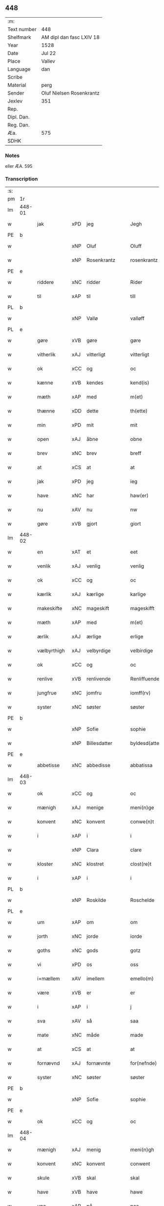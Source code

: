 ** 448
| :m:         |                          |
| Text number | 448                      |
| Shelfmark   | AM dipl dan fasc LXIV 18 |
| Year        | 1528                     |
| Date        | Jul 22                   |
| Place       | Vallev                   |
| Language    | dan                      |
| Scribe      |                          |
| Material    | perg                     |
| Sender      | Oluf Nielsen Rosenkrantz |
| Jexlev      | 351                      |
| Rep.        |                          |
| Dipl. Dan.  |                          |
| Reg. Dan.   |                          |
| Æa.         | 575                      |
| SDHK        |                          |

*** Notes
eller ÆA. 595


*** Transcription
| :s: |        |                    |                |   |   |                       |                    |   |   |   |        |     |   |   |    |               |
| pm  | 1r     |                    |                |   |   |                       |                    |   |   |   |        |     |   |   |    |               |
| lm  | 448-01 |                    |                |   |   |                       |                    |   |   |   |        |     |   |   |    |               |
| w   |        | jak                | xPD            | jeg  |   | Jegh                  | Jegh               |   |   |   |        | dan |   |   |    |        448-01 |
| PE  | b      |                    |                |   |   |                       |                    |   |   |   |        |     |   |   |    |               |
| w   |        |                | xNP            | Oluf  |   | Oluff                 | Oluff              |   |   |   |        | dan |   |   |    |        448-01 |
| w   |        |           | xNP            | Rosenkrantz  |   | rosenkrantz           | ꝛoſenkꝛantz        |   |   |   |        | dan |   |   |    |        448-01 |
| PE  | e      |                    |                |   |   |                       |                    |   |   |   |        |     |   |   |    |               |
| w   |        | riddere            | xNC            | ridder  |   | Rider                 | Rider              |   |   |   |        | dan |   |   |    |        448-01 |
| w   |        | til                | xAP            | til  |   | till                  | tıll               |   |   |   |        | dan |   |   |    |        448-01 |
| PL  | b      |                    |                |   |   |                       |                    |   |   |   |        |     |   |   |    |               |
| w   |        |               | xNP            | Vallø  |   | valløff               | valløff            |   |   |   |        | dan |   |   |    |        448-01 |
| PL  | e      |                    |                |   |   |                       |                    |   |   |   |        |     |   |   |    |               |
| w   |        | gøre               | xVB            | gøre  |   | gøre                  | gøre               |   |   |   |        | dan |   |   |    |        448-01 |
| w   |        | vitherlik           | xAJ            | vitterligt  |   | vitterligt            | vıtterlıgt         |   |   |   |        | dan |   |   |    |        448-01 |
| w   |        | ok                 | xCC            | og  |   | oc                    | oc                 |   |   |   |        | dan |   |   |    |        448-01 |
| w   |        | kænne              | xVB            | kendes  |   | kend(is)              | ken               |   |   |   |        | dan |   |   |    |        448-01 |
| w   |        | mæth               | xAP            | med  |   | m(et)                 | mꝫ                 |   |   |   |        | dan |   |   |    |        448-01 |
| w   |        | thænne             | xDD            | dette  |   | th(ette)              | thꝫͤ                |   |   |   |        | dan |   |   |    |        448-01 |
| w   |        | min                | xPD            | mit  |   | mit                   | mit                |   |   |   |        | dan |   |   |    |        448-01 |
| w   |        | open               | xAJ            | åbne  |   | obne                  | obne               |   |   |   |        | dan |   |   |    |        448-01 |
| w   |        | brev               | xNC            | brev  |   | breff                 | breff              |   |   |   |        | dan |   |   |    |        448-01 |
| w   |        | at                 | xCS            | at  |   | at                    | at                 |   |   |   |        | dan |   |   |    |        448-01 |
| w   |        | jak                | xPD            | jeg  |   | ieg                   | ıeg                |   |   |   |        | dan |   |   |    |        448-01 |
| w   |        | have               | xNC            | har  |   | haw(er)               | haw               |   |   |   |        | dan |   |   |    |        448-01 |
| w   |        | nu                 | xAV            | nu  |   | nw                    | nw                 |   |   |   |        | dan |   |   |    |        448-01 |
| w   |        | gøre               | xVB            | gjort  |   | giort                 | gioꝛt              |   |   |   |        | dan |   |   |    |        448-01 |
| lm  | 448-02 |                    |                |   |   |                       |                    |   |   |   |        |     |   |   |    |               |
| w   |        | en                 | xAT            | et  |   | eet                   | eet                |   |   |   |        | dan |   |   |    |        448-02 |
| w   |        | venlik             | xAJ            | venlig  |   | venlig                | venlig             |   |   |   |        | dan |   |   |    |        448-02 |
| w   |        | ok                 | xCC            | og  |   | oc                    | oc                 |   |   |   |        | dan |   |   |    |        448-02 |
| w   |        | kærlik             | xAJ            | kærlige  |   | karlige               | karlıge            |   |   |   |        | dan |   |   |    |        448-02 |
| w   |        | makeskifte         | xNC            | mageskift  |   | mageskifft            | mageſkifft         |   |   |   |        | dan |   |   |    |        448-02 |
| w   |        | mæth               | xAP            | med  |   | m(et)                 | mꝫ                 |   |   |   |        | dan |   |   |    |        448-02 |
| w   |        | ærlik              | xAJ            | ærlige  |   | erlige                | eꝛlıge             |   |   |   |        | dan |   |   |    |        448-02 |
| w   |        | vælbyrthigh          | xAJ            | velbyrdige  |   | velbirdige            | velbıꝛdıge         |   |   |   |        | dan |   |   |    |        448-02 |
| w   |        | ok                 | xCC            | og  |   | oc                    | oc                 |   |   |   |        | dan |   |   |    |        448-02 |
| w   |        | renlive       | xVB            | renlivende  |   | Renliffuende          | Renlıffuende       |   |   |   |        | dan |   |   |    |        448-02 |
| w   |        | jungfrue            | xNC            | jomfru  |   | iomff(rv)             | ıomffͮ              |   |   |   |        | dan |   |   |    |        448-02 |
| w   |        | syster             | xNC            | søster  |   | søster                | ſøſteꝛ             |   |   |   |        | dan |   |   |    |        448-02 |
| PE  | b      |                    |                |   |   |                       |                    |   |   |   |        |     |   |   |    |               |
| w   |        |               | xNP            | Sofie  |   | sophie                | ſophıe             |   |   |   |        | dan |   |   |    |        448-02 |
| w   |        |         | xNP            | Billesdatter  |   | byldesd(atter)        | byldeſᷣ            |   |   |   | de-sup | dan |   |   |    |        448-02 |
| PE  | e      |                    |                |   |   |                       |                    |   |   |   |        |     |   |   |    |               |
| w   |        | abbetisse          | xNC            | abbedisse  |   | abbatissa             | abbatıſſa          |   |   |   |        | lat |   |   |    |        448-02 |
| lm  | 448-03 |                    |                |   |   |                       |                    |   |   |   |        |     |   |   |    |               |
| w   |        | ok                 | xCC            | og  |   | oc                    | oc                 |   |   |   |        | dan |   |   |    |        448-03 |
| w   |        | mænigh            | xAJ           | menige  |   | meni(n)ge             | meni̅ge             |   |   |   |        | dan |   |   |    |        448-03 |
| w   |        | konvent            | xNC            | konvent  |   | conwe(n)t             | conwe̅t             |   |   |   |        | dan |   |   |    |        448-03 |
| w   |        | i                  | xAP            | i  |   | i                     | i                  |   |   |   |        | dan |   |   |    |        448-03 |
| w   |        |                | xNP            | Clara  |   | clare                 | claꝛe              |   |   |   |        | dan |   |   |    |        448-03 |
| w   |        | kloster           | xNC            | klostret  |   | clost(re)t            | cloſtt            |   |   |   |        | dan |   |   |    |        448-03 |
| w   |        | i                  | xAP            | i  |   | i                     | i                  |   |   |   |        | dan |   |   |    |        448-03 |
| PL  | b      |                    |                |   |   |                       |                    |   |   |   |        |     |   |   |    |               |
| w   |        |           | xNP            | Roskilde  |   | Roschelde             | Roſchelde          |   |   |   |        | dan |   |   |    |        448-03 |
| PL  | e      |                    |                |   |   |                       |                    |   |   |   |        |     |   |   |    |               |
| w   |        | um                 | xAP            | om  |   | om                    | o                 |   |   |   |        | dan |   |   |    |        448-03 |
| w   |        | jorth              | xNC            | jorde  |   | iorde                 | ıoꝛde              |   |   |   |        | dan |   |   |    |        448-03 |
| w   |        | goths              | xNC            | gods  |   | gotz                  | gotz               |   |   |   |        | dan |   |   |    |        448-03 |
| w   |        | vi                 | xPD            | os  |   | oss                   | oſſ                |   |   |   |        | dan |   |   |    |        448-03 |
| w   |        | i+mællem             | xAV            | imellem  |   | emello(m)             | emell̅o             |   |   |   |        | dan |   |   |    |        448-03 |
| w   |        | være                | xVB            | er  |   | er                    | er                 |   |   |   |        | dan |   |   |    |        448-03 |
| w   |        | i                  | xAP            | i  |   | j                     | ȷ                  |   |   |   |        | dan |   |   |    |        448-03 |
| w   |        | sva                | xAV            | så  |   | saa                   | ſaa                |   |   |   |        | dan |   |   |    |        448-03 |
| w   |        | mate               | xNC            | måde  |   | made                  | made               |   |   |   |        | dan |   |   |    |        448-03 |
| w   |        | at                 | xCS            | at  |   | at                    | at                 |   |   |   |        | dan |   |   |    |        448-03 |
| w   |        | fornævnd           | xAJ            | fornævnte  |   | for(nefnde)           | foꝛᷠͤ                |   |   |   |        | dan |   |   |    |        448-03 |
| w   |        | syster             | xNC            | søster  |   | søster                | ſøſteꝛ             |   |   |   |        | dan |   |   |    |        448-03 |
| PE  | b      |                    |                |   |   |                       |                    |   |   |   |        |     |   |   |    |               |
| w   |        |               | xNP            | Sofie  |   | sophie                | ſophie             |   |   |   |        | dan |   |   |    |        448-03 |
| PE  | e      |                    |                |   |   |                       |                    |   |   |   |        |     |   |   |    |               |
| w   |        | ok                 | xCC            | og  |   | oc                    | oc                 |   |   |   |        | dan |   |   |    |        448-03 |
| lm  | 448-04 |                    |                |   |   |                       |                    |   |   |   |        |     |   |   |    |               |
| w   |        | mænigh             | xAJ            | menig  |   | meni(n)gh             | menı̅gh             |   |   |   |        | dan |   |   |    |        448-04 |
| w   |        | konvent            | xNC            | konvent  |   | conwent               | conwent            |   |   |   |        | dan |   |   |    |        448-04 |
| w   |        | skule              | xVB            | skal  |   | skal                  | ſkal               |   |   |   |        | dan |   |   |    |        448-04 |
| w   |        | have               | xVB            | have  |   | hawe                  | hawe               |   |   |   |        | dan |   |   |    |        448-04 |
| w   |        | upa                | xAP            | på  |   | paa                   | paa                |   |   |   |        | dan |   |   |    |        448-04 |
| w   |        | fornævnd           | xAJ            | fornævnte  |   | for(nefnde)           | foꝛᷠͤ                |   |   |   |        | dan |   |   |    |        448-04 |
| w   |        | kloster            | xNC            | klosters  |   | clost(er)s            | cloſt            |   |   |   |        | dan |   |   |    |        448-04 |
| w   |        | vægh              | xNC            | vegne  |   | vegne                 | vegne              |   |   |   |        | dan |   |   |    |        448-04 |
| w   |        | thænne              | xDD            | denne  |   | Tenne                 | Tenne              |   |   |   |        | dan |   |   |    |        448-04 |
| w   |        | æfter              | xAV            | efter  |   | effter                | effter             |   |   |   |        | dan |   |   |    |        448-04 |
| w   |        | skrive           | xVB            | skrevne  |   | sc(ri)ffne            | ſcffne            |   |   |   |        | dan |   |   |    |        448-04 |
| w   |        | min                | xDP            | mine  |   | myne                  | myne               |   |   |   |        | dan |   |   |    |        448-04 |
| w   |        | garth              | xNC            | gård  |   | gard                  | gaꝛd               |   |   |   |        | dan |   |   |    |        448-04 |
| w   |        | goths              | xNC            | gods  |   | gotz                  | gotz               |   |   |   |        | dan |   |   |    |        448-04 |
| w   |        | til                | xAP            | til  |   | til                   | tıl                |   |   |   |        | dan |   |   |    |        448-04 |
| w   |        | ævinnelik          | xAJ            | evindelig  |   | ewindelig             | ewindelıg          |   |   |   |        | dan |   |   |    |        448-04 |
| w   |        | eghe               | xNC            | eje  |   | eye                   | eÿe                |   |   |   |        | dan |   |   |    |        448-04 |
| lm  | 448-05 |                    |                |   |   |                       |                    |   |   |   |        |     |   |   |    |               |
| w   |        | ligje           | xVB            | liggendes  |   | legend(is)            | legen             |   |   |   |        | dan |   |   |    |        448-05 |
| w   |        | i                  | xAP            | i  |   | i                     | i                  |   |   |   |        | dan |   |   |    |        448-05 |
| PL  | b      |                    |                |   |   |                       |                    |   |   |   |        |     |   |   |    |               |
| w   |        |            | xNP            | Sjælland  |   | Sielandh              | ielandh           |   |   |   |        | dan |   |   |    |        448-05 |
| PL  | e      |                    |                |   |   |                       |                    |   |   |   |        |     |   |   |    |               |
| w   |        | i                  | xAP            | i  |   | i                     | i                  |   |   |   |        | dan |   |   |    |        448-05 |
| PL  | b      |                    |                |   |   |                       |                    |   |   |   |        |     |   |   |    |               |
| w   |        |                    | xNP            | Tre  |   | tre                   | tꝛe                |   |   |   |        | dan |   |   |    |        448-05 |
| w   |        | hæreth             | xNC            | Herred  |   | herit                 | heꝛıt              |   |   |   |        | dan |   |   |    |        448-05 |
| PL  | e      |                    |                |   |   |                       |                    |   |   |   |        |     |   |   |    |               |
| w   |        | i                  | xAP            | i  |   | i                     | i                  |   |   |   |        | dan |   |   |    |        448-05 |
| PL  | b      |                    |                |   |   |                       |                    |   |   |   |        |     |   |   |    |               |
| w   |        |           | xNP            | Slangerup  |   | slangd(ro)p           | ſlangdͦp            |   |   |   |        | dan |   |   |    |        448-05 |
| w   |        | sokn              | xNC            | sogn  |   | sogen                 | ſoge              |   |   |   |        | dan |   |   |    |        448-05 |
| PL  | e      |                    |                |   |   |                       |                    |   |   |   |        |     |   |   |    |               |
| w   |        | i                  | xAP            | i  |   | i                     | i                  |   |   |   |        | dan |   |   |    |        448-05 |
| PL  | b      |                    |                |   |   |                       |                    |   |   |   |        |     |   |   |    |               |
| w   |        |                | xNP            | Hørup  |   | hørop                 | hørop              |   |   |   |        | dan |   |   |    |        448-05 |
| PL  | e      |                    |                |   |   |                       |                    |   |   |   |        |     |   |   |    |               |
| w   |        | sum                | xRP            | som  |   | som                   | ſo                |   |   |   |        | dan |   |   |    |        448-05 |
| PE  | b      |                    |                |   |   |                       |                    |   |   |   |        |     |   |   |    |               |
| w   |        |                  | xNP            | Hans  |   | hans                  | han               |   |   |   |        | dan |   |   |    |        448-05 |
| w   |        |             | xNP            | Nielsen  |   | nielss(øn)            | nielſ             |   |   |   |        | dan |   |   |    |        448-05 |
| PE  | e      |                    |                |   |   |                       |                    |   |   |   |        |     |   |   |    |               |
| w   |        | nu                 | xAV            | nu  |   | nw                    | nw                 |   |   |   |        | dan |   |   |    |        448-05 |
| w   |        | uti                | xNC            | udi  |   | vtj                   | vtj                |   |   |   |        | dan |   |   |    |        448-05 |
| w   |        | bo                 | xVB            | bor  |   | boer                  | boeꝛ               |   |   |   |        | dan |   |   |    |        448-05 |
| w   |        | ok                 | xCC            | og  |   | oc                    | oc                 |   |   |   |        | dan |   |   |    |        448-05 |
| w   |        | skilje            | xVB            | skilder  |   | skild(er)             | ſkild             |   |   |   |        | dan |   |   |    |        448-05 |
| w   |        | arlik             | xAJ            | årlige  |   | aarlige               | aarlıge            |   |   |   |        | dan |   |   |    |        448-05 |
| n   |        | i                  | xAP            | i  |   | i                     | i                  |   |   |   |        | dan |   |   |    |        448-05 |
| w   |        | pund               | xNC            | pund  |   | p(und)                | p                 |   |   |   | de-sup | dan |   |   |    |        448-05 |
| lm  | 448-06 |                    |                |   |   |                       |                    |   |   |   |        |     |   |   |    |               |
| w   |        | bjug               | xNC            | byg  |   | biug                  | biug               |   |   |   |        | dan |   |   |    |        448-06 |
| w   |        | ok                 | xCC            | og  |   | och                   | och                |   |   |   |        | dan |   |   |    |        448-06 |
| n   |        | i                  | xAP            | i  |   | i                     | i                  |   |   |   |        | dan |   |   |    |        448-06 |
| w   |        | pund               | xNC            | pund  |   | p(und)                | p                 |   |   |   | de-sup | dan |   |   |    |        448-06 |
| w   |        | rugh               | xNC            | rug  |   | rogh                  | ꝛogh               |   |   |   |        | dan |   |   |    |        448-06 |
| p   |        | /                  | XX             |   |   | /                     | /                  |   |   |   |        | dan |   |   |    |        448-06 |
| w   |        | for                | xAP            | for  |   | ffor                  | ffor               |   |   |   |        | dan |   |   |    |        448-06 |
| w   |        | hvilik              | xPD            | hvilken  |   | huilken               | huilken            |   |   |   |        | dan |   |   |    |        448-06 |
| w   |        | fornævnd           | xAJ            | fornævnte  |   | for(nefnde)           | forᷠͤ                |   |   |   |        | dan |   |   |    |        448-06 |
| w   |        | garth              | xNC            | gård  |   | gard                  | gard               |   |   |   |        | dan |   |   |    |        448-06 |
| w   |        | goths              | xNC            | gods  |   | gotz                  | gotz               |   |   |   |        | dan |   |   |    |        448-06 |
| w   |        | ok                 | xCC            | og  |   | oc                    | oc                 |   |   |   |        | dan |   |   |    |        448-06 |
| w   |        | garth           | xNC            | gårdsens  |   | gardzens              | gaꝛdzen           |   |   |   |        | dan |   |   |    |        448-06 |
| w   |        | ræt              | xAJ            | rette  |   | rette                 | ꝛette              |   |   |   |        | dan |   |   |    |        448-06 |
| w   |        | tilligjelse        | xNC            | tilliggelse  |   | tillegelsse           | tıllegelſſe        |   |   |   |        | dan |   |   |    |        448-06 |
| w   |        | jak                | xPD            | jeg  |   | jeg                   | ȷeg                |   |   |   |        | dan |   |   |    |        448-06 |
| w   |        | ok                 | xCC            | og  |   | oc                    | oc                 |   |   |   |        | dan |   |   |    |        448-06 |
| w   |        | min                | xDP            | mine  |   | myne                  | myne               |   |   |   |        | dan |   |   |    |        448-06 |
| w   |        | arving             | xNC            | arvinge  |   | arwinge               | arwinge            |   |   |   |        | dan |   |   |    |        448-06 |
| w   |        | skule              | xVB            | skal  |   | skall                 | ſkall              |   |   |   |        | dan |   |   |    |        448-06 |
| lm  | 448-07 |                    |                |   |   |                       |                    |   |   |   |        |     |   |   |    |               |
| w   |        | i+gen                | xAV            | igen  |   | igien                 | ıgıen              |   |   |   |        | dan |   |   |    |        448-07 |
| w   |        | til                | xAP            | til  |   | til                   | tıl                |   |   |   |        | dan |   |   |    |        448-07 |
| w   |        | vitherlagh          | xNC            | vederlag  |   | vederlagh             | vederlagh          |   |   |   |        | dan |   |   |    |        448-07 |
| w   |        | have               | xVB            | have  |   | hawe                  | hawe               |   |   |   |        | dan |   |   |    |        448-07 |
| w   |        | nyte               | xVB            | nyde  |   | nyde                  | nyde               |   |   |   |        | dan |   |   |    |        448-07 |
| w   |        | bruke              | xVB            | bruge  |   | bruge                 | bꝛuge              |   |   |   |        | dan |   |   |    |        448-07 |
| w   |        | ok                 | xCC            | og  |   | oc                    | oc                 |   |   |   |        | dan |   |   |    |        448-07 |
| w   |        | behalde            | xVB            | beholde  |   | beholde               | beholde            |   |   |   |        | dan |   |   |    |        448-07 |
| w   |        | til                | xAP            | til  |   | till                  | tıll               |   |   |   |        | dan |   |   |    |        448-07 |
| w   |        | ævinnelik          | xAJ            | evindelige  |   | ewindelige            | ewindelıge         |   |   |   |        | dan |   |   |    |        448-07 |
| w   |        | eghe               | xNC            | eje  |   | eye                   | eye                |   |   |   |        | dan |   |   |    |        448-07 |
| w   |        | thænne              | xDD            | denne  |   | Tenne                 | Tenne              |   |   |   |        | dan |   |   |    |        448-07 |
| w   |        | æfterskrive        | xVB            | efterskrevne  |   | efft(screffne)        | efftᷠͤ              |   |   |   |        | dan |   |   |    |        448-07 |
| w   |        | garth              | xNC            | gård  |   | gard                  | gard               |   |   |   |        | dan |   |   |    |        448-07 |
| w   |        | goths              | xNC            | gods  |   | gotz                  | gotz               |   |   |   |        | dan |   |   |    |        448-07 |
| w   |        | ok                 | xCC            | og  |   | oc                    | oc                 |   |   |   |        | dan |   |   |    |        448-07 |
| w   |        | eghedom            | xNC            | ejendom  |   | eygedom               | eygedo            |   |   |   |        | dan |   |   |    |        448-07 |
| lm  | 448-08 |                    |                |   |   |                       |                    |   |   |   |        |     |   |   |    |               |
| w   |        | fran               | xAP            | fra  |   | fra                   | fra                |   |   |   |        | dan |   |   |    |        448-08 |
| w   |        | fornævnd           | xAJ            | fornævnte  |   | for(nefnde)           | foꝛᷠͤ                |   |   |   |        | dan |   |   |    |        448-08 |
| w   |        |                | xNP            | Clara  |   | clare                 | clare              |   |   |   |        | dan |   |   |    |        448-08 |
| w   |        | kloster           | xNC            | kloster  |   | clostertt             | cloſteꝛtt          |   |   |   |        | dan |   |   |    |        448-08 |
| w   |        | ligje           | xVB            | liggendes  |   | legend(is)            | legen             |   |   |   |        | dan |   |   |    |        448-08 |
| w   |        | i                  | xAP            | i  |   | i                     | i                  |   |   |   |        | dan |   |   |    |        448-08 |
| PL  | b      |                    |                |   |   |                       |                    |   |   |   |        |     |   |   |    |               |
| w   |        |   | xNP            | Bæverskovs Herred  |   | bewerskougesh(er)ritt | bewerſkoűgeſhꝛitt |   |   |   |        | dan |   |   |    |        448-08 |
| PL  | e      |                    |                |   |   |                       |                    |   |   |   |        |     |   |   |    |               |
| w   |        | i                  | xAP            | i  |   | i                     | i                  |   |   |   |        | dan |   |   |    |        448-08 |
| PL  | b      |                    |                |   |   |                       |                    |   |   |   |        |     |   |   |    |               |
| w   |        |             | xNP            | Herfølge  |   | h(er)føgle            | h̅føgle             |   |   |   |        | dan |   |   |    |        448-08 |
| w   |        | sokn              | xNC            | sogn  |   | sogen                 | ſogen              |   |   |   |        | dan |   |   |    |        448-08 |
| PL  | e      |                    |                |   |   |                       |                    |   |   |   |        |     |   |   |    |               |
| w   |        | i                  | xAP            | i  |   | i                     | i                  |   |   |   |        | dan |   |   |    |        448-08 |
| PL  | b      |                    |                |   |   |                       |                    |   |   |   |        |     |   |   |    |               |
| w   |        |            | xNP            | Hastrup  |   | hadstorp              | hadſtorp           |   |   |   |        | dan |   |   |    |        448-08 |
| PL  | e      |                    |                |   |   |                       |                    |   |   |   |        |     |   |   |    |               |
| w   |        | sum                | xRP            | som  |   | som                   | ſo                |   |   |   |        | dan |   |   |    |        448-08 |
| PE  | b      |                    |                |   |   |                       |                    |   |   |   |        |     |   |   |    |               |
| w   |        |                | xNP            | Lasse  |   | lasse                 | laſſe              |   |   |   |        | dan |   |   |    |        448-08 |
| w   |        |            | xNP            | Ingelsen  |   | ingelss(øn)           | ingelſ            |   |   |   |        | dan |   |   |    |        448-08 |
| PE  | e      |                    |                |   |   |                       |                    |   |   |   |        |     |   |   |    |               |
| w   |        | nu                 | xAV            | nu  |   | nw                    | nw                 |   |   |   |        | dan |   |   |    |        448-08 |
| w   |        | uti                | xAV            | udi  |   | vtj                   | vtj                |   |   |   |        | dan |   |   |    |        448-08 |
| lm  | 448-09 |                    |                |   |   |                       |                    |   |   |   |        |     |   |   |    |               |
| w   |        | bo                 | xVB            | bor  |   | boer                  | boer               |   |   |   |        | dan |   |   |    |        448-09 |
| w   |        | ok                 | xCC            | og  |   | Och                   | Och                |   |   |   |        | dan |   |   |    |        448-09 |
| w   |        | skilje            | xVB            | skilder  |   | skild(er)             | ſkıld             |   |   |   |        | dan |   |   |    |        448-09 |
| w   |        | arlik             | xAJ            | årlige  |   | aarlige               | aarlıge            |   |   |   |        | dan |   |   |    |        448-09 |
| w   |        | sæks               | xNA            | seks  |   | sex                   | ſex                |   |   |   |        | dan |   |   |    |        448-09 |
| w   |        | skilling          | xNC            | skillinge  |   | skellinge             | ſkellinge          |   |   |   |        | dan |   |   |    |        448-09 |
| w   |        | grot          | xNC            | grot  |   | grat                  | grat               |   |   |   |        | dan |   |   |    |        448-09 |
| p   |        | /                  | XX             |   |   | /                     | /                  |   |   |   |        | dan |   |   |    |        448-09 |
| w   |        | ok                 | xCC            | og  |   | Oc                    | Oc                 |   |   |   |        | dan |   |   |    |        448-09 |
| w   |        | beplikte          | xVB            | bepligter  |   | beplecter             | beplecter          |   |   |   |        | dan |   |   |    |        448-09 |
| w   |        | jak                | xPD            | jeg  |   | ieg                   | ıeg                |   |   |   |        | dan |   |   |    |        448-09 |
| w   |        | jak                | xPD            | mig  |   | meg                   | meg                |   |   |   |        | dan |   |   |    |        448-09 |
| w   |        | ok                 | xCC            | og  |   | och                   | och                |   |   |   |        | dan |   |   |    |        448-09 |
| w   |        | min                | xDP            | mine  |   | myne                  | myne               |   |   |   |        | dan |   |   |    |        448-09 |
| w   |        | arving             | xNC            | arvinge  |   | arwinge               | arwinge            |   |   |   |        | dan |   |   |    |        448-09 |
| w   |        | at                 | xIM            | at  |   | at                    | at                 |   |   |   |        | dan |   |   |    |        448-09 |
| w   |        | fri                | xAJ            | fri  |   | frij                  | fꝛij               |   |   |   |        | dan |   |   |    |        448-09 |
| w   |        | hemle              | xVB            | hjemle  |   | hemle                 | hemle              |   |   |   |        | dan |   |   |    |        448-09 |
| w   |        | ok                 | xCC            | og  |   | oc                    | oc                 |   |   |   |        | dan |   |   |    |        448-09 |
| w   |        | fulkomelik        | xAJ            | fuldkommelige  |   | fuld¦komelige         | fuld¦komelıge      |   |   |   |        | dan |   |   |    | 448-09—448-10 |
| w   |        | tilsta             | xVB            | tilstå  |   | tilstaa               | tılſtaa            |   |   |   |        | dan |   |   |    |        448-10 |
| w   |        | fornævnd           | xAJ            | fornævnte  |   | for(nefnde)           | foꝛᷠͤ                |   |   |   |        | dan |   |   |    |        448-10 |
| w   |        | syster             | xNC            | søster  |   | søster                | ſøſter             |   |   |   |        | dan |   |   |    |        448-10 |
| PE  | b      |                    |                |   |   |                       |                    |   |   |   |        |     |   |   |    |               |
| w   |        |              | xNP            | Sofie  |   | sophie                | ſophıe             |   |   |   |        | dan |   |   |    |        448-10 |
| PE  | e      |                    |                |   |   |                       |                    |   |   |   |        |     |   |   |    |               |
| ad  | b      |                    |                |   |   |                       |                    |   |   |   |        |     |   |   |    |               |
| p   |        |                    |                |   |   | [                     | [                  |   |   |   |        | dan |   |   |    |        448-10 |
| ad  | e      |                    |                |   |   |                       |                    |   |   |   |        |     |   |   |    |               |
| w   |        | mænigh             | xAJ            | menig  |   | meni(n)gh             | meni̅gh             |   |   |   |        | dan |   |   |    |        448-10 |
| w   |        | konvent            | xNC            | konvent  |   | conwent               | conwent            |   |   |   |        | dan |   |   |    |        448-10 |
| w   |        | ok                 | xCC            | og  |   | oc                    | oc                 |   |   |   |        | dan |   |   |    |        448-10 |
| w   |        | thæn               | xPD            | deres  |   | ther(is)              | therꝭ              |   |   |   |        | dan |   |   |    |        448-10 |
| w   |        | æfterkomere       | xNC            | efterkommere  |   | efft(er)komere        | efftkomeꝛe        |   |   |   |        | dan |   |   |    |        448-10 |
| w   |        | i                  | xAP            | i  |   | i                     | i                  |   |   |   |        | dan |   |   |    |        448-10 |
| w   |        | fornævnd           | xAJ            | fornævnte  |   | for(nefnde)           | foꝛᷠͤ                |   |   |   |        | dan |   |   |    |        448-10 |
| w   |        | kloster          | xNC            | kloster  |   | closterth             | cloſterth          |   |   |   |        | dan |   |   |    |        448-10 |
| w   |        | thænne              | xDD            | denne  |   | Te(n)ne               | Te̅ne               |   |   |   |        | dan |   |   |    |        448-10 |
| w   |        | fornævnd           | xAJ            | fornævnte  |   | for(nefnde)           | foꝛᷠͤ                |   |   |   |        | dan |   |   |    |        448-10 |
| lm  | 448-11 |                    |                |   |   |                       |                    |   |   |   |        |     |   |   |    |               |
| w   |        | min            | xDP            | min  |   | myn                   | myn                |   |   |   |        | dan |   |   |    |        448-11 |
| w   |        | garth              | xNC            | gård  |   | gardh                 | gardh              |   |   |   |        | dan |   |   |    |        448-11 |
| w   |        | ok                 | xCC            | og  |   | oc                    | oc                 |   |   |   |        | dan |   |   |    |        448-11 |
| w   |        | goths              | xNC            | gods  |   | gotz                  | gotz               |   |   |   |        | dan |   |   |    |        448-11 |
| w   |        | ok                 | xCC            | og  |   | oc                    | oc                 |   |   |   |        | dan |   |   |    |        448-11 |
| w   |        | eghedom            | xNC            | ejendom  |   | eygedom               | eygedo            |   |   |   |        | dan |   |   |    |        448-11 |
| w   |        | i                  | xAP            | i  |   | i                     | i                  |   |   |   |        | dan |   |   |    |        448-11 |
| PL  | b      |                    |                |   |   |                       |                    |   |   |   |        |     |   |   |    |               |
| w   |        |                  | xNP            | Tre  |   | tre                   | tre                |   |   |   |        | dan |   |   |    |        448-11 |
| w   |        | hæreth            | xNC            | Herred  |   | h(er)rith             | hrith             |   |   |   |        | dan |   |   |    |        448-11 |
| PL  | e      |                    |                |   |   |                       |                    |   |   |   |        |     |   |   |    |               |
| w   |        | mæth               | xAP            | med  |   | m(et)                 | mꝫ                 |   |   |   |        | dan |   |   |    |        448-11 |
| w   |        | skogh              | xNC            | skov  |   | skowg                 | ſkowg              |   |   |   |        | dan |   |   |    |        448-11 |
| w   |        | mark               | xNC            | mark  |   | marck                 | marck              |   |   |   |        | dan |   |   |    |        448-11 |
| w   |        | aker              | xNC            | ager  |   | agger                 | aggeꝛ              |   |   |   |        | dan |   |   |    |        448-11 |
| w   |        | æng                | xNC            | eng  |   | engh                  | engh               |   |   |   |        | dan |   |   |    |        448-11 |
| w   |        | fiskevatn         | xNC            | fiskevand  |   | fiske va(n)tn         | fıſke va̅tn         |   |   |   |        | dan |   |   |    |        448-11 |
| w   |        | fægang            | xNC            | fægang  |   | feegangh              | feegangh           |   |   |   |        | dan |   |   |    |        448-11 |
| w   |        | vat               | xAJ            | vådt  |   | voet                  | voet               |   |   |   |        | dan |   |   |    |        448-11 |
| w   |        | ok                 | xCC            | og  |   | oc                    | oc                 |   |   |   |        | dan |   |   |    |        448-11 |
| w   |        | thyr              | xAJ            | tørt  |   | tiurt                 | tiűꝛt              |   |   |   |        | dan |   |   |    |        448-11 |
| lm  | 448-12 |                    |                |   |   |                       |                    |   |   |   |        |     |   |   |    |               |
| w   |        | ehva              | xPD            | ihvad  |   | ehuat                 | ehuat              |   |   |   |        | dan |   |   |    |        448-12 |
| w   |        | thæn               | xPD            | det  |   | th(et)                | thꝫ                |   |   |   |        | dan |   |   |    |        448-12 |
| w   |        | hældst             | xAV            | helst  |   | helst                 | helſt              |   |   |   |        | dan |   |   |    |        448-12 |
| w   |        | være               | xVB            | er  |   | er                    | er                 |   |   |   |        | dan |   |   |    |        448-12 |
| w   |        | æller              | xCC            | eller  |   | eller                 | eller              |   |   |   |        | dan |   |   |    |        448-12 |
| w   |        | nævne              | xVB            | nævnes  |   | neffnes               | neffne            |   |   |   |        | dan |   |   |    |        448-12 |
| w   |        | kunne              | xVB            | kan  |   | kand                  | kand               |   |   |   |        | dan |   |   |    |        448-12 |
| w   |        | ænge               | xPD            | intet  |   | inth(et)              | ınthꝫ              |   |   |   |        | dan |   |   |    |        448-12 |
| w   |        | undentaken         | xAJ            | undtaget  |   | vndentagit            | vndentagıt         |   |   |   |        | dan |   |   |    |        448-12 |
| p   |        | /                  | XX             |   |   | /                     | /                  |   |   |   |        | dan |   |   |    |        448-12 |
| w   |        | for                | xAP            | for  |   | ffor                  | ffor               |   |   |   |        | dan |   |   |    |        448-12 |
| w   |        | hvær               | xPD            | hver  |   | huer                  | hueꝛ               |   |   |   |        | dan |   |   |    |        448-12 |
| w   |        | man                | xNC            | mands  |   | mandz                 | mandz              |   |   |   |        | dan |   |   |    |        448-12 |
| w   |        | tale               | xNC            | tale  |   | tale                  | tale               |   |   |   |        | dan |   |   |    |        448-12 |
| w   |        | sum                | xRP            | som  |   | som                   | ſo                |   |   |   |        | dan |   |   |    |        448-12 |
| w   |        | thærupa             | xAV            | derpå  |   | th(er) paa            | th paa            |   |   |   |        | dan |   |   |    |        448-12 |
| w   |        | kunne              | xVB            | kan  |   | kan                   | kan                |   |   |   |        | dan |   |   |    |        448-12 |
| w   |        | tale               | xVB            | tale  |   | tale                  | tale               |   |   |   |        | dan |   |   |    |        448-12 |
| lm  | 448-13 |                    |                |   |   |                       |                    |   |   |   |        |     |   |   |    |               |
| w   |        | mæth               | xAP            | med  |   | met                   | met                |   |   |   |        | dan |   |   |    |        448-13 |
| w   |        | ræt                | xNC            | rette  |   | retthe                | ꝛetthe             |   |   |   |        | dan |   |   |    |        448-13 |
| w   |        | innen              | xAP            | inden  |   | jnden                 | ȷnden              |   |   |   |        | dan |   |   |    |        448-13 |
| w   |        | al                 | xAJ            | alle  |   | alle                  | alle               |   |   |   |        | dan |   |   |    |        448-13 |
| w   |        | fjure              | xNA            | fire  |   | fire                  | fıꝛe               |   |   |   |        | dan |   |   |    |        448-13 |
| w   |        | markeskjal         | xNC            | markeskel  |   | marckeskell           | maꝛckeſkell        |   |   |   |        | dan |   |   |    |        448-13 |
| w   |        | ok                 | xCC            | og  |   | oc                    | oc                 |   |   |   |        | dan |   |   |    |        448-13 |
| w   |        | uten               | xAV            | uden  |   | vden                  | vden               |   |   |   |        | dan |   |   |    |        448-13 |
| w   |        | sum                | xRP            | som  |   | som                   | ſom                |   |   |   |        | dan |   |   |    |        448-13 |
| w   |        | tilligje           | xVB            | tilligger  |   | tilleger              | tılleger           |   |   |   |        | dan |   |   |    |        448-13 |
| w   |        | mæth               | xAP            | med  |   | mett                  | mett               |   |   |   |        | dan |   |   |    |        448-13 |
| w   |        | ræt                | xNC            | rette  |   | retthe                | ꝛetthe             |   |   |   |        | dan |   |   |    |        448-13 |
| w   |        | ok                 | xCC            | og  |   | oc                    | oc                 |   |   |   |        | dan |   |   |    |        448-13 |
| w   |        | af                 | xAP            | af  |   | aff                   | aff                |   |   |   |        | dan |   |   |    |        448-13 |
| w   |        | areld             | xNC            | arild  |   | aarild                | aarild             |   |   |   |        | dan |   |   |    |        448-13 |
| w   |        | tith               | xNC            | tid  |   | tiid                  | tiid               |   |   |   |        | dan |   |   |    |        448-13 |
| w   |        | tilligje          | xVB            | tilligget  |   | tilleygit             | tılleygıt          |   |   |   |        | dan |   |   |    |        448-13 |
| lm  | 448-14 |                    |                |   |   |                       |                    |   |   |   |        |     |   |   |    |               |
| w   |        | have               | xVB            | har  |   | hawer                 | haweꝛ              |   |   |   |        | dan |   |   |    |        448-14 |
| p   |        | .                  | XX             |   |   | .                     | .                  |   |   |   |        | dan |   |   |    |        448-14 |
| w   |        | mæthen                | xCC            | men  |   | Men                   | Men                |   |   |   |        | dan |   |   |    |        448-14 |
| w   |        | skule              | xVB            | skal  |   | skall                 | ſkall              |   |   |   |        | dan |   |   |    |        448-14 |
| w   |        | blive              | xVB            | blive  |   | bliffue               | blıffue            |   |   |   |        | dan |   |   |    |        448-14 |
| w   |        | hos                | xAP            | hos  |   | hooss                 | hooſſ              |   |   |   |        | dan |   |   |    |        448-14 |
| w   |        | fornævnd           | xAJ            | fornævnte  |   | for(nefnde)           | foꝛᷠͤ                |   |   |   |        | dan |   |   |    |        448-14 |
| w   |        | syster             | xNC            | søster  |   | søster                | ſøſteꝛ             |   |   |   |        | dan |   |   |    |        448-14 |
| PE  | b      |                    |                |   |   |                       |                    |   |   |   |        |     |   |   |    |               |
| w   |        |              | xNP            | Sofie  |   | sophie                | ſophıe             |   |   |   |        | dan |   |   |    |        448-14 |
| PE  | e      |                    |                |   |   |                       |                    |   |   |   |        |     |   |   |    |               |
| w   |        | mænigh            | xAJ            | menige  |   | meninge               | menınge            |   |   |   |        | dan |   |   |    |        448-14 |
| w   |        | konvent           | xNC            | konvent  |   | conwenth              | conwenth           |   |   |   |        | dan |   |   |    |        448-14 |
| w   |        | ok                 | xCC            | og  |   | oc                    | oc                 |   |   |   |        | dan |   |   |    |        448-14 |
| w   |        | thæn               | xPD            | deres  |   | ther(is)              | therꝭ              |   |   |   |        | dan |   |   |    |        448-14 |
| w   |        | æfterkomere        | xAJ            | efterkommere  |   | effter ko(m)mere      | effter ko̅meꝛe      |   |   |   |        | dan |   |   |    |        448-14 |
| w   |        | i                  | xAP            | i  |   | i                     | i                  |   |   |   |        | dan |   |   |    |        448-14 |
| w   |        | fornævnd           | xAJ            | fornævnte  |   | for(nefnde)           | forᷠͤ                |   |   |   |        | dan |   |   |    |        448-14 |
| lm  | 448-15 |                    |                |   |   |                       |                    |   |   |   |        |     |   |   |    |               |
| w   |        | kloster           | xNC            | kloster  |   | clostertt             | cloſteꝛtt          |   |   |   |        | dan |   |   |    |        448-15 |
| w   |        | til                | xAP            | til  |   | till                  | tıll               |   |   |   |        | dan |   |   |    |        448-15 |
| w   |        | ævigh              | xAJ            | evig  |   | ewiig                 | ewiig              |   |   |   |        | dan |   |   |    |        448-15 |
| w   |        | tith              | xNC            | tid  |   | tiidt                 | tiidt              |   |   |   |        | dan |   |   |    |        448-15 |
| w   |        | sum                | xRP            | som  |   | som                   | ſo                |   |   |   |        | dan |   |   |    |        448-15 |
| w   |        | fore                | xAV            | for  |   | fore                  | foꝛe               |   |   |   |        | dan |   |   |    |        448-15 |
| w   |        | skrive         | xVB            | skrevet  |   | sc(ri)ffueth          | ſcffueth          |   |   |   |        | dan |   |   |    |        448-15 |
| w   |        | sta                | xVB            | står  |   | staar                 | ſtaaꝛ              |   |   |   |        | dan |   |   |    |        448-15 |
| w   |        | ok                 | xCC            | og  |   | Och                   | Och                |   |   |   |        | dan |   |   |    |        448-15 |
| w   |        | kænne             | xVB            | kendes  |   | kendes                | kende             |   |   |   |        | dan |   |   |    |        448-15 |
| w   |        | jak                | xPD            | jeg  |   | ieg                   | ıeg                |   |   |   |        | dan |   |   |    |        448-15 |
| w   |        | jak                | xPD            | mig  |   | megh                  | megh               |   |   |   |        | dan |   |   |    |        448-15 |
| w   |        | ok                 | xCC            | og  |   | oc                    | oc                 |   |   |   |        | dan |   |   |    |        448-15 |
| w   |        | min                | xDP            | mine  |   | myne                  | myne               |   |   |   |        | dan |   |   |    |        448-15 |
| w   |        | arving             | xNC            | arvinge  |   | arwinge               | arwinge            |   |   |   |        | dan |   |   |    |        448-15 |
| w   |        | ænge               | xPD            | ingen  |   | jngen                 | ȷngen              |   |   |   |        | dan |   |   |    |        448-15 |
| lm  | 448-16 |                    |                |   |   |                       |                    |   |   |   |        |     |   |   |    |               |
| w   |        | ytermere           | xAJ            | ydermere  |   | idermere              | ıdeꝛmeꝛe           |   |   |   |        | dan |   |   |    |        448-16 |
| w   |        | ræt                | xNC            | ret  |   | rett                  | ꝛett               |   |   |   |        | dan |   |   |    |        448-16 |
| w   |        | at                 | xIM            | at  |   | at                    | at                 |   |   |   |        | dan |   |   | =  |        448-16 |
| w   |        | have               | xVB            | have  |   | haffue                | haffue             |   |   |   |        | dan |   |   | == |        448-16 |
| w   |        | til                | xAP            | til  |   | till                  | tıll               |   |   |   |        | dan |   |   |    |        448-16 |
| w   |        | fornævnd           | xAJ            | fornævnte  |   | for(nefnde)           | foꝛᷠͤ                |   |   |   |        | dan |   |   |    |        448-16 |
| w   |        | garth              | xNC            | gård  |   | gard                  | gard               |   |   |   |        | dan |   |   |    |        448-16 |
| w   |        | goths              | xNC            | gods  |   | gotz                  | gotz               |   |   |   |        | dan |   |   |    |        448-16 |
| w   |        | ok                 | xCC            | og  |   | oc                    | oc                 |   |   |   |        | dan |   |   |    |        448-16 |
| w   |        | eghedom            | xNC            | ejendom  |   | eygedom               | eygedo            |   |   |   |        | dan |   |   |    |        448-16 |
| w   |        | æfter              | xAP            | efter  |   | effter                | effter             |   |   |   |        | dan |   |   |    |        448-16 |
| w   |        | thænne             | xDD            | denne  |   | thenne                | thenne             |   |   |   |        | dan |   |   |    |        448-16 |
| w   |        | dagh               | xNC            | dag  |   | Dagh                  | Dagh               |   |   |   |        | dan |   |   |    |        448-16 |
| w   |        | ok                 | xCC            | og  |   | Oc                    | Oc                 |   |   |   |        | dan |   |   |    |        448-16 |
| w   |        | ske               | xVB            | skede  |   | skeede                | ſkeede             |   |   |   |        | dan |   |   |    |        448-16 |
| w   |        | thæn               | xPD            | det  |   | th(et)                | thꝫ                |   |   |   |        | dan |   |   |    |        448-16 |
| w   |        | sva                | xAV            | så  |   | saa                   | ſaa                |   |   |   |        | dan |   |   |    |        448-16 |
| w   |        | at                 | xCS            | at  |   | ath                   | ath                |   |   |   |        | dan |   |   |    |        448-16 |
| lm  | 448-17 |                    |                |   |   |                       |                    |   |   |   |        |     |   |   |    |               |
| w   |        | fornævnd           | xAJ            | fornævnte  |   | for(nefnde)           | foꝛᷠͤ                |   |   |   |        | dan |   |   |    |        448-17 |
| w   |        | garth              | xNC            | gård  |   | gard                  | gaꝛd               |   |   |   |        | dan |   |   |    |        448-17 |
| w   |        | goths              | xNC            | gods  |   | gotz                  | gotz               |   |   |   |        | dan |   |   |    |        448-17 |
| w   |        | æller              | xCC            | eller  |   | eller                 | eller              |   |   |   |        | dan |   |   |    |        448-17 |
| w   |        | noker              | xPD            | nogen  |   | noger                 | nogeꝛ              |   |   |   |        | dan |   |   |    |        448-17 |
| w   |        | garth              | xNC            | gårdsens  |   | gardzens              | gardzen           |   |   |   |        | dan |   |   |    |        448-17 |
| w   |        | ræt              | xAJ            | rette  |   | rette                 | ꝛette              |   |   |   |        | dan |   |   |    |        448-17 |
| w   |        | tilligjelse        | xNC            | tilliggelse  |   | tillegelsse           | tıllegelſſe        |   |   |   |        | dan |   |   |    |        448-17 |
| w   |        | blive              | xVB            | bleve  |   | bleffue               | bleffue            |   |   |   |        | dan |   |   |    |        448-17 |
| w   |        | fornævnd           | xAJ            | fornævnte  |   | for(nefnde)           | forᷠͤ                |   |   |   |        | dan |   |   |    |        448-17 |
| w   |        | kloster          | xNC            | kloster  |   | closterth             | cloſterth          |   |   |   |        | dan |   |   |    |        448-17 |
| w   |        | fran            | xAV            | fra  |   | fra                   | fꝛa                |   |   |   |        | dan |   |   |    |        448-17 |
| w   |        | vinne           | xVB            | vundet  |   | vontneth              | vontneth           |   |   |   |        | dan |   |   |    |        448-17 |
| w   |        | mæth               | xAP            | med  |   | m(et)                 | mꝫ                 |   |   |   |        | dan |   |   |    |        448-17 |
| w   |        | land               | xNC            | landet  |   | land(et)              | landꝫ              |   |   |   |        | dan |   |   |    |        448-17 |
| w   |        | logh              | xNC            | loven  |   | logen                 | logen              |   |   |   |        | dan |   |   |    |        448-17 |
| lm  | 448-18 |                    |                |   |   |                       |                    |   |   |   |        |     |   |   |    |               |
| w   |        | kirkje             | xNC            | kirke  |   | kircke                | kiꝛcke             |   |   |   |        | dan |   |   |    |        448-18 |
| w   |        | logh              | xNC            | loven  |   | logen                 | logen              |   |   |   |        | dan |   |   |    |        448-18 |
| w   |        | æller              | xCC            | eller  |   | ell(e)r               | el̅lr               |   |   |   |        | dan |   |   |    |        448-18 |
| w   |        | mæth               | xAP            | med  |   | m(et)                 | mꝫ                 |   |   |   |        | dan |   |   |    |        448-18 |
| w   |        | anner              | xPD            | anden  |   | ander                 | ander              |   |   |   |        | dan |   |   |    |        448-18 |
| w   |        | ræt                | xNC            | retter  |   | rette                 | ꝛette              |   |   |   |        | dan |   |   |    |        448-18 |
| w   |        | gang               | xNC            | gang  |   | gangh                 | gangh              |   |   |   |        | dan |   |   |    |        448-18 |
| w   |        | for                | xAP            | for  |   | for                   | for                |   |   |   |        | dan |   |   |    |        448-18 |
| w   |        | min                | xDP            | mine  |   | my(ne)                | my̅ͤ                 |   |   |   |        | dan |   |   |    |        448-18 |
| w   |        | æller              | xCC            | eller  |   | ell(e)r               | ellꝛ              |   |   |   |        | dan |   |   |    |        448-18 |
| w   |        | min                | xDP            | mine  |   | my(ne)                | my̅ͤ                 |   |   |   |        | dan |   |   |    |        448-18 |
| w   |        | arving             | xNC            | arvinges  |   | aruing(is)            | aꝛuingꝭ            |   |   |   |        | dan |   |   |    |        448-18 |
| w   |        | vanhemel         | xNC            | vanhjemmels  |   | vanhe(m)melss         | vanhe̅melſſ         |   |   |   |        | dan |   |   |    |        448-18 |
| w   |        | brist              | xNC            | brist  |   | brøst                 | brøſt              |   |   |   |        | dan |   |   |    |        448-18 |
| w   |        | skilje             | xVB            | skyld  |   | skild                 | ſkıld              |   |   |   |        | dan |   |   |    |        448-18 |
| w   |        | tha                | xAV            | da  |   | Tha                   | Tha                |   |   |   |        | dan |   |   |    |        448-18 |
| w   |        | beplikte          | xVB            | bepligter  |   | beplicter             | beplıcter          |   |   |   |        | dan |   |   |    |        448-18 |
| w   |        | jak                | xPD            | jeg  |   | ieg                   | ıeg                |   |   |   |        | dan |   |   |    |        448-18 |
| lm  | 448-19 |                    |                |   |   |                       |                    |   |   |   |        |     |   |   |    |               |
| w   |        | jak                | xPD            | mig  |   | meg                   | meg                |   |   |   |        | dan |   |   |    |        448-19 |
| w   |        | ok                 | xCC            | og  |   | oc                    | oc                 |   |   |   |        | dan |   |   |    |        448-19 |
| w   |        | min                | xDP            | mine  |   | my(ne)                | my̅ͤ                 |   |   |   |        | dan |   |   |    |        448-19 |
| w   |        | arving             | xNC            | arvinge  |   | aruinge               | arűinge            |   |   |   |        | dan |   |   |    |        448-19 |
| w   |        | at                 | xIM            | at  |   | at                    | at                 |   |   |   |        | dan |   |   |    |        448-19 |
| w   |        | vitherlægje         | xVB            | vederlægge  |   | ved(er)legge          | vedlegge          |   |   |   |        | dan |   |   |    |        448-19 |
| w   |        | fornævnd           | xAJ            | fornævnte  |   | for(nefnde)           | forᷠͤ                |   |   |   |        | dan |   |   |    |        448-19 |
| w   |        | syster             | xNC            | søster  |   | søster                | ſøſter             |   |   |   |        | dan |   |   |    |        448-19 |
| PE  | b      |                    |                |   |   |                       |                    |   |   |   |        |     |   |   |    |               |
| w   |        |              | xNP            | Sofie  |   | sophie                | ſophıe             |   |   |   |        | dan |   |   |    |        448-19 |
| PE  | e      |                    |                |   |   |                       |                    |   |   |   |        |     |   |   |    |               |
| w   |        | ok                 | xCC            | og  |   | oc                    | oc                 |   |   |   |        | dan |   |   |    |        448-19 |
| w   |        | mænigh             | xAJ            | menig  |   | meni(n)g              | meni̅g              |   |   |   |        | dan |   |   |    |        448-19 |
| w   |        | konvent            | xNC            | konvent  |   | conwe(n)t             | conwe̅t             |   |   |   |        | dan |   |   |    |        448-19 |
| w   |        | æller              | xCC            | eller  |   | ell(e)r               | el̅lr               |   |   |   |        | dan |   |   |    |        448-19 |
| w   |        | thæn             | xPD            | deres  |   | tier(is)              | tıerꝭ              |   |   |   |        | dan |   |   |    |        448-19 |
| w   |        | æfterkomere        | xNC            | efterkommere  |   | efft(er)ko(m)mer(e)   | efftko̅mer        |   |   |   |        | dan |   |   |    |        448-19 |
| w   |        | i                  | xAP            | i  |   | i                     | i                  |   |   |   |        | dan |   |   |    |        448-19 |
| w   |        | fornævnd           | xAJ            | fornævnte  |   | for(nefnde)           | foꝛᷠͤ                |   |   |   |        | dan |   |   |    |        448-19 |
| w   |        | kloster           | xNC            | kloster  |   | clostertt             | cloſtertt          |   |   |   |        | dan |   |   |    |        448-19 |
| lm  | 448-20 |                    |                |   |   |                       |                    |   |   |   |        |     |   |   |    |               |
| w   |        | mæth               | xAP            | med  |   | m(et)                 | mꝫ                 |   |   |   |        | dan |   |   |    |        448-20 |
| w   |        | sva                | xAV            | så  |   | saa                   | ſaa                |   |   |   |        | dan |   |   |    |        448-20 |
| w   |        | goth               | xAJ            | godt  |   | got                   | got                |   |   |   |        | dan |   |   |    |        448-20 |
| w   |        | goths              | xNC            | gods  |   | gotz                  | gotz               |   |   |   |        | dan |   |   |    |        448-20 |
| w   |        | gen                | xAV            | igen  |   | igien                 | ıgıen              |   |   |   |        | dan |   |   |    |        448-20 |
| w   |        | sva                | xAV            | så  |   | saa                   | ſaa                |   |   |   |        | dan |   |   |    |        448-20 |
| w   |        | væl                | xAV            | vel  |   | vel                   | vel                |   |   |   |        | dan |   |   |    |        448-20 |
| w   |        | belæghen           | xAJ            | belejet  |   | beleyget              | beleyget           |   |   |   |        | dan |   |   |    |        448-20 |
| w   |        | ok                 | xCC            | og  |   | oc                    | oc                 |   |   |   |        | dan |   |   |    |        448-20 |
| w   |        | sva                | xAV            | så  |   | saa                   | ſaa                |   |   |   |        | dan |   |   |    |        448-20 |
| w   |        | goth               | xAJ            | godt  |   | got                   | got                |   |   |   |        | dan |   |   |    |        448-20 |
| w   |        | til                | xAP            | til  |   | til                   | tıl                |   |   |   |        | dan |   |   |    |        448-20 |
| w   |        | rænte             | xNC            | rente  |   | renthe                | ꝛenthe             |   |   |   |        | dan |   |   |    |        448-20 |
| w   |        | innen              | xAP            | inden  |   | jnde(n)               | ȷnde̅               |   |   |   |        | dan |   |   |    |        448-20 |
| w   |        | sæks               | xNA            | seks  |   | sex                   | ſex                |   |   |   |        | dan |   |   |    |        448-20 |
| w   |        | uke                | xNC            | uger  |   | vger                  | vgeꝛ               |   |   |   |        | dan |   |   |    |        448-20 |
| w   |        | thær               | xAV            | der  |   | th(e)r                | thꝛ               |   |   |   |        | dan |   |   |    |        448-20 |
| w   |        | næst               | xAV            | næst  |   | nest                  | neſt               |   |   |   |        | dan |   |   |    |        448-20 |
| w   |        | æfter              | xAP            | efter  |   | efft(er)              | efft              |   |   |   |        | dan |   |   |    |        448-20 |
| w   |        | thæn                | xPD            | det  |   | t(et)                 | tꝫ                 |   |   |   |        | dan |   |   |    |        448-20 |
| w   |        | varthe             | xVB            | vorder  |   | vord(er)              | voꝛd              |   |   |   |        | dan |   |   |    |        448-20 |
| w   |        | fornævnd           | xAJ            | fornævnte  |   | for(nefnde)           | forᷠͤ                |   |   |   |        | dan |   |   |    |        448-20 |
| w   |        | kloster           | xNC            | kloster  |   | clost(er)t            | cloſtt            |   |   |   |        | dan |   |   |    |        448-20 |
| lm  | 448-21 |                    |                |   |   |                       |                    |   |   |   |        |     |   |   |    |               |
| w   |        | fran            | xAV            | fra  |   | Fra                   | Fꝛa                |   |   |   |        | dan |   |   |    |        448-21 |
| w   |        | vinne            | xVB            | vundet  |   | vontnet               | vontnet            |   |   |   |        | dan |   |   |    |        448-21 |
| w   |        | ok                 | xCC            | og  |   | oc                    | oc                 |   |   |   |        | dan |   |   |    |        448-21 |
| w   |        | halde              | xVB            | holde  |   | holde                 | holde              |   |   |   |        | dan |   |   |    |        448-21 |
| w   |        | kloster           | xNC            | kloster  |   | clost(er)t            | cloſtt            |   |   |   |        | dan |   |   |    |        448-21 |
| w   |        | thæn               | xPD            | det  |   | th(et)                | thꝫ                |   |   |   |        | dan |   |   |    |        448-21 |
| w   |        | aldeles            | xAV            | aldeles  |   | aldieless             | aldıeleſſ          |   |   |   |        | dan |   |   |    |        448-21 |
| w   |        | uten               | xAP            | uden  |   | vten                  | vten               |   |   |   |        | dan |   |   |    |        448-21 |
| w   |        | skathe             | xNC            | skade  |   | skade                 | ſkade              |   |   |   |        | dan |   |   |    |        448-21 |
| w   |        | til                | xAP            | til  |   | Till                  | Tıll               |   |   |   |        | dan |   |   |    |        448-21 |
| w   |        | ytermere           | xAJ            | ydermere  |   | idermere              | ıdeꝛmeꝛe           |   |   |   |        | dan |   |   |    |        448-21 |
| w   |        | vitnesbyrth        | xNC            | vidnesbyrd  |   | viutnesbird           | viutneſbırd        |   |   |   |        | dan |   |   |    |        448-21 |
| w   |        | hængje             | xVB            | hænger  |   | henger                | hengeꝛ             |   |   |   |        | dan |   |   |    |        448-21 |
| w   |        | jak                | xPD            | jeg  |   | ieg                   | ıeg                |   |   |   |        | dan |   |   |    |        448-21 |
| w   |        | min                | xDP            | mit  |   | mit                   | mit                |   |   |   |        | dan |   |   |    |        448-21 |
| w   |        | insighle           | xNC            | indsegl  |   | indze¦gle             | ındze¦gle          |   |   |   |        | dan |   |   |    | 448-21—448-22 |
| w   |        | næthen             | xAV            | neden  |   | neden                 | neden              |   |   |   |        | dan |   |   |    |        448-22 |
| w   |        | fore                | xAP            | for  |   | fore                  | fore               |   |   |   |        | dan |   |   |    |        448-22 |
| w   |        | thænne             | xDD            | dette  |   | th(ette)              | thꝫͤ                |   |   |   |        | dan |   |   |    |        448-22 |
| w   |        | min                | xDP            | mit  |   | mit                   | mit                |   |   |   |        | dan |   |   |    |        448-22 |
| w   |        | open               | xAJ            | åbne  |   | obne                  | obne               |   |   |   |        | dan |   |   |    |        448-22 |
| w   |        | brev               | xNC            | brev  |   | breff                 | breff              |   |   |   |        | dan |   |   |    |        448-22 |
| w   |        | tilbithje        | xVB            | tilbedendes  |   | Tilbedend(is)         | Tilbeden          |   |   |   |        | dan |   |   |    |        448-22 |
| w   |        | ærlik              | xAJ            | ærlige  |   | erlige                | eꝛlıge             |   |   |   |        | dan |   |   |    |        448-22 |
| w   |        | vælbyrthigh         | xAJ            | velbyrdige  |   | velbiurdige           | velbiurdıge        |   |   |   |        | dan |   |   |    |        448-22 |
| w   |        | man                | xNC            | mænd  |   | mend                  | mend               |   |   |   |        | dan |   |   |    |        448-22 |
| w   |        | ok                 | xCC            | og  |   | oc                    | oc                 |   |   |   |        | dan |   |   |    |        448-22 |
| w   |        | stræng            | xAJ            | strenge  |   | strenge               | ſtrenge            |   |   |   |        | dan |   |   |    |        448-22 |
| w   |        | riddere            | xNC            | riddere  |   | Riddere               | Rıddeꝛe            |   |   |   |        | dan |   |   |    |        448-22 |
| w   |        | at                 | xIM            | at  |   | at                    | at                 |   |   |   |        | dan |   |   |    |        448-22 |
| w   |        | befæste            | xVB            | befæste  |   | befeste               | befeſte            |   |   |   |        | dan |   |   |    |        448-22 |
| lm  | 448-23 |                    |                |   |   |                       |                    |   |   |   |        |     |   |   |    |               |
| w   |        | mæth               | xAP            | med  |   | m(et)                 | mꝫ                 |   |   |   |        | dan |   |   |    |        448-23 |
| w   |        | jak                | xPD            | mig  |   | megh                  | megh               |   |   |   |        | dan |   |   |    |        448-23 |
| w   |        | sum                | xRP            | som  |   | Som                   | om                |   |   |   |        | dan |   |   |    |        448-23 |
| w   |        | være                | xVB            | er  |   | er                    | er                 |   |   |   |        | dan |   |   |    |        448-23 |
| w   |        | hærre              | xNC            | herr  |   | h(er)                 | h̅                  |   |   |   |        | dan |   |   |    |        448-23 |
| PE  | b      |                    |                |   |   |                       |                    |   |   |   |        |     |   |   |    |               |
| w   |        |                | xNP            | Tige  |   | tiige                 | tiige              |   |   |   |        | dan |   |   |    |        448-23 |
| w   |        |              | xNP            | Krabbe  |   | krabbe                | kꝛabbe             |   |   |   |        | dan |   |   |    |        448-23 |
| PE  | e      |                    |                |   |   |                       |                    |   |   |   |        |     |   |   |    |               |
| w   |        | til                | xAP            | til  |   | til                   | tıl                |   |   |   |        | dan |   |   |    |        448-23 |
| PL  | b      |                    |                |   |   |                       |                    |   |   |   |        |     |   |   |    |               |
| w   |        |             | xNP            | Bustrup  |   | bustorp               | bűſtorp            |   |   |   |        | dan |   |   |    |        448-23 |
| PL  | e      |                    |                |   |   |                       |                    |   |   |   |        |     |   |   |    |               |
| PL  | b      |                    |                |   |   |                       |                    |   |   |   |        |     |   |   |    |               |
| w   |        |          | xNP            | Danmarks  |   | Da(n)marck(is)        | Da̅marckꝭ           |   |   |   |        | dan |   |   |    |        448-23 |
| PL  | e      |                    |                |   |   |                       |                    |   |   |   |        |     |   |   |    |               |
| w   |        | rike              | xNC            | riges  |   | rig(is)               | ꝛıgꝭ               |   |   |   |        | dan |   |   |    |        448-23 |
| w   |        |                | XX            |   |   | maarss                | maarſſ             |   |   |   |        | dan |   |   |    |        448-23 |
| w   |        | hærre              | xNC            | herr  |   | h(er)                 | h̅                  |   |   |   |        | dan |   |   |    |        448-23 |
| PE  | b      |                    |                |   |   |                       |                    |   |   |   |        |     |   |   |    |               |
| w   |        |              | xNP            | Henrik  |   | hin(ri)ch             | hinch             |   |   |   |        | dan |   |   |    |        448-23 |
| w   |        |              | xNP            | Krummedige  |   | k(rv)mdige            | kͮmdıge             |   |   |   |        | dan |   |   |    |        448-23 |
| PE  | e      |                    |                |   |   |                       |                    |   |   |   |        |     |   |   |    |               |
| w   |        | til                | xAP            | til  |   | til                   | tıl                |   |   |   |        | dan |   |   |    |        448-23 |
| w   |        |              | xNP            | Volden  |   | volden                | volde             |   |   |   |        | dan |   |   |    |        448-23 |
| w   |        | riddere            | xNC            | ridder  |   | ridere                | ꝛideꝛe             |   |   |   |        | dan |   |   |    |        448-23 |
| lm  | 448-24 |                    |                |   |   |                       |                    |   |   |   |        |     |   |   |    |               |
| w   |        | hærre              | xNC            | herr  |   | h(er)                 | h̅                  |   |   |   |        | dan |   |   |    |        448-24 |
| PE  | b      |                    |                |   |   |                       |                    |   |   |   |        |     |   |   |    |               |
| w   |        |                 | xNP            | Jens  |   | iens                  | ıen               |   |   |   |        | dan |   |   |    |        448-24 |
| w   |        |              | xNP            | Lauridsen  |   | llauriss              | llaurıſſ           |   |   |   |        | dan |   |   |    |        448-24 |
| PE  | e      |                    |                |   |   |                       |                    |   |   |   |        |     |   |   |    |               |
| w   |        | ærkedjakn         | xNC            | ærkedegn  |   | erchedegen            | eꝛchedegen         |   |   |   |        | dan |   |   |    |        448-24 |
| w   |        | i                  | xAP            | i  |   | i                     | i                  |   |   |   |        | dan |   |   |    |        448-24 |
| PL  | b      |                    |                |   |   |                       |                    |   |   |   |        |     |   |   |    |               |
| w   |        |             | xNP            | Roskilde  |   | Rosk(ilde)            | Roſkꝭ              |   |   |   |        | dan |   |   |    |        448-24 |
| PL  | e      |                    |                |   |   |                       |                    |   |   |   |        |     |   |   |    |               |
| w   |        | ok                 | xCC            | og  |   | oc                    | oc                 |   |   |   |        | dan |   |   |    |        448-24 |
| w   |        | mæstere            | xNC            | mester  |   | mester                | meſter             |   |   |   |        | dan |   |   |    |        448-24 |
| PE  | b      |                    |                |   |   |                       |                    |   |   |   |        |     |   |   |    |               |
| w   |        |               | xNP            | Martin  |   | martin                | maꝛtin             |   |   |   |        | dan |   |   |    |        448-24 |
| PE  | e      |                    |                |   |   |                       |                    |   |   |   |        |     |   |   |    |               |
| w   |        | kanik            | xNC            | kannik  |   | caniche               | caniche            |   |   |   |        | dan |   |   |    |        448-24 |
| w   |        | ibidem             | xAV            | ibidem  |   | ibid(em)              | ibi               |   |   |   |        | lat |   |   |    |        448-24 |
| ad  | b      |                    |                |   |   |                       |                    |   |   |   |        |     |   |   |    |               |
| p   |        |                    |                |   |   | ]                     | ]                  |   |   |   |        | dan |   |   |    |        448-24 |
| ad  | e      |                    |                |   |   |                       |                    |   |   |   |        |     |   |   |    |               |
| w   |        | datum              | lat            |   |   | Dat(um)               | Datꝭ               |   |   |   |        | lat |   |   |    |        448-24 |
| PL  | b      |                    |                |   |   |                       |                    |   |   |   |        |     |   |   |    |               |
| w   |        | valløv             | lat            | Vallø  |   | valløff               | valløff            |   |   |   |        | dan |   |   |    |        448-24 |
| PL  | e      |                    |                |   |   |                       |                    |   |   |   |        |     |   |   |    |               |
| w   |        | ipso               | lat            |   |   | ip(s)o                | ıp̅o                |   |   |   |        | lat |   |   |    |        448-24 |
| w   |        | die                | lat            |   |   | die                   | dıe                |   |   |   |        | lat |   |   |    |        448-24 |
| w   |        | marie              | lat            |   |   | marie                 | marıe              |   |   |   |        | lat |   |   |    |        448-24 |
| lm  | 448-25 |                    |                |   |   |                       |                    |   |   |   |        |     |   |   |    |               |
| w   |        | magdalene          | lat            |   |   | magda(lene)           | magdaᷠͤ              |   |   |   |        | lat |   |   |    |        448-25 |
| w   |        | anno               | lat            |   |   | anno                  | anno               |   |   |   |        | lat |   |   |    |        448-25 |
| w   |        | dominj             | lat            |   |   | d(omi)nj              | dn̅ȷ                |   |   |   |        | lat |   |   |    |        448-25 |
| w   |        | mæth.              | lat            |   |   | M.d.                  | M.d.               |   |   |   |        | lat |   |   |    |        448-25 |
| w   |        | tjughe                   |                | tyve  |   | tiuge                 | tiuge              |   |   |   |        | dan |   |   |    |        448-25 |
| w   |        |                    |                | på  |   | paa                   | paa                |   |   |   |        | dan |   |   |    |        448-25 |
| w   |        |                    |                | det  |   | th(et)                | thꝫ                |   |   |   |        | dan |   |   |    |        448-25 |
| w   |        |                    |                | ottende  |   | otthende              | otthende           |   |   |   |        | dan |   |   |    |        448-25 |
| p   |        |                    |                |   |   | ⁘                     | ⁘                  |   |   |   |        | dan |   |   |    |        448-25 |
| :e: |        |                    |                |   |   |                       |                    |   |   |   |        |     |   |   |    |               |


